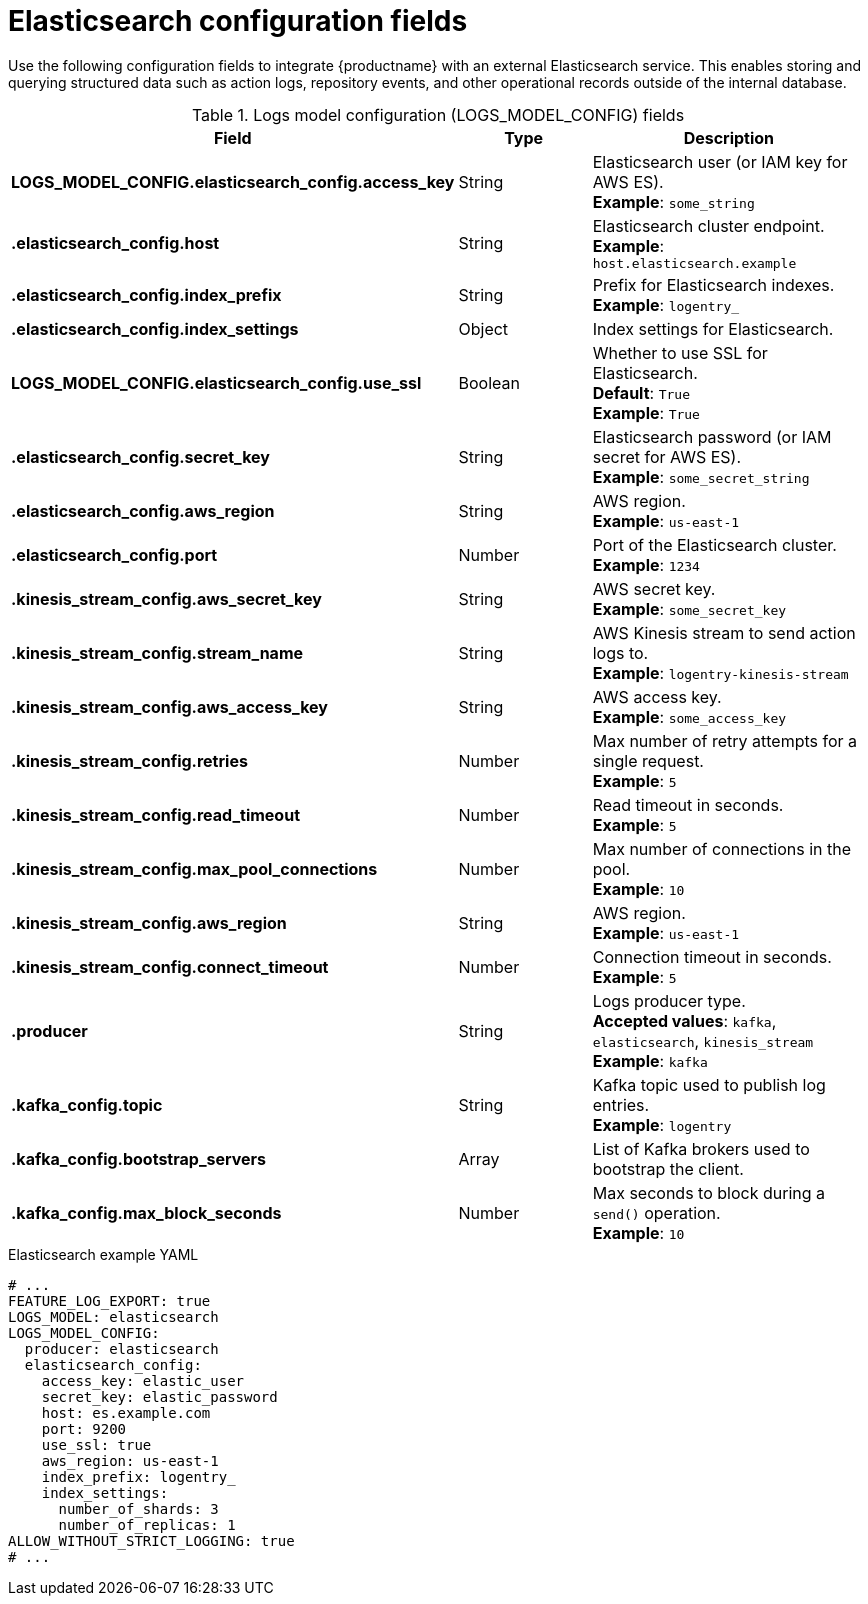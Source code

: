 // Document included in the following assemblies: 

// Configuring Red hat Quay

:_content-type: REFERENCE

[id="elasticsearch-log-configuration-fields"]
= Elasticsearch configuration fields 

Use the following configuration fields to integrate {productname} with an external Elasticsearch service. This enables storing and querying structured data such as action logs, repository events, and other operational records outside of the internal database.

.Logs model configuration (LOGS_MODEL_CONFIG) fields
[cols="3a,1a,2a",options="header"]
|===
| Field | Type | Description

| **LOGS_MODEL_CONFIG.elasticsearch_config.access_key** | String | Elasticsearch user (or IAM key for AWS ES). +
**Example**: `some_string`

| **.elasticsearch_config.host** | String | Elasticsearch cluster endpoint. +
**Example**: `host.elasticsearch.example`

| **.elasticsearch_config.index_prefix** | String | Prefix for Elasticsearch indexes. +
**Example**: `logentry_`

| **.elasticsearch_config.index_settings** | Object | Index settings for Elasticsearch.

| **LOGS_MODEL_CONFIG.elasticsearch_config.use_ssl** | Boolean | Whether to use SSL for Elasticsearch. +
**Default**: `True` +
**Example**: `True`

| **.elasticsearch_config.secret_key** | String | Elasticsearch password (or IAM secret for AWS ES). +
**Example**: `some_secret_string`

| **.elasticsearch_config.aws_region** | String | AWS region. +
**Example**: `us-east-1`

| **.elasticsearch_config.port** | Number | Port of the Elasticsearch cluster. +
**Example**: `1234`

| **.kinesis_stream_config.aws_secret_key** | String | AWS secret key. +
**Example**: `some_secret_key`

| **.kinesis_stream_config.stream_name** | String | AWS Kinesis stream to send action logs to. +
**Example**: `logentry-kinesis-stream`

| **.kinesis_stream_config.aws_access_key** | String | AWS access key. +
**Example**: `some_access_key`

| **.kinesis_stream_config.retries** | Number | Max number of retry attempts for a single request. +
**Example**: `5`

| **.kinesis_stream_config.read_timeout** | Number | Read timeout in seconds. +
**Example**: `5`

| **.kinesis_stream_config.max_pool_connections** | Number | Max number of connections in the pool. +
**Example**: `10`

| **.kinesis_stream_config.aws_region** | String | AWS region. +
**Example**: `us-east-1`

| **.kinesis_stream_config.connect_timeout** | Number | Connection timeout in seconds. +
**Example**: `5`

| **.producer** | String | Logs producer type. +
**Accepted values**: `kafka`, `elasticsearch`, `kinesis_stream` +
**Example**: `kafka`

| **.kafka_config.topic** | String | Kafka topic used to publish log entries. +
**Example**: `logentry`

| **.kafka_config.bootstrap_servers** | Array | List of Kafka brokers used to bootstrap the client.

| **.kafka_config.max_block_seconds** | Number | Max seconds to block during a `send()` operation. +
**Example**: `10`

|===

.Elasticsearch example YAML
[source,yaml]
----
# ...
FEATURE_LOG_EXPORT: true
LOGS_MODEL: elasticsearch
LOGS_MODEL_CONFIG:
  producer: elasticsearch
  elasticsearch_config:
    access_key: elastic_user
    secret_key: elastic_password
    host: es.example.com
    port: 9200
    use_ssl: true
    aws_region: us-east-1
    index_prefix: logentry_
    index_settings:
      number_of_shards: 3
      number_of_replicas: 1
ALLOW_WITHOUT_STRICT_LOGGING: true
# ...
----
